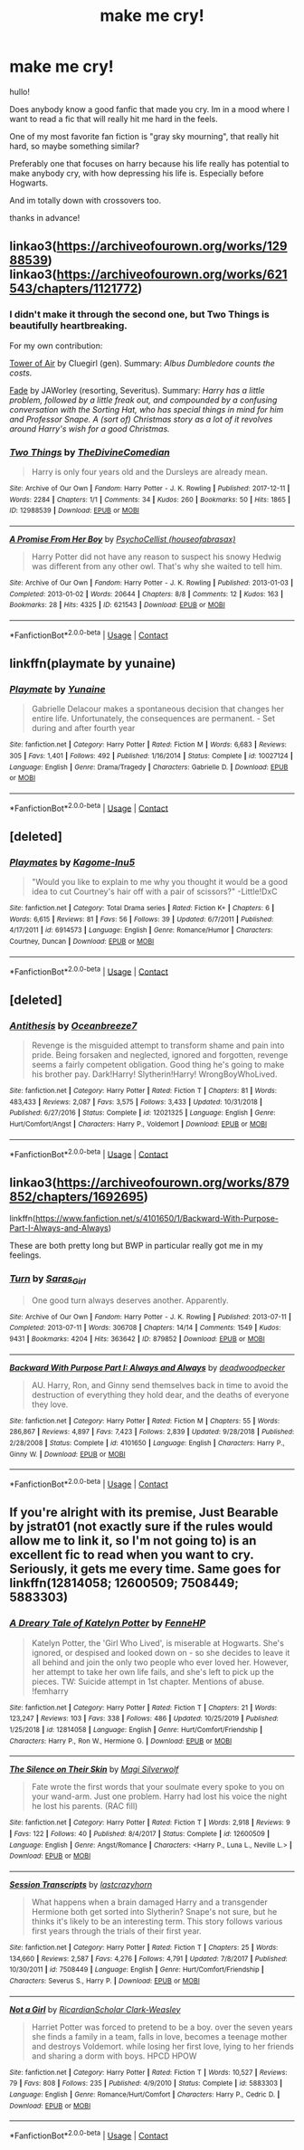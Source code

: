 #+TITLE: make me cry!

* make me cry!
:PROPERTIES:
:Author: nicki2000
:Score: 1
:DateUnix: 1603808287.0
:DateShort: 2020-Oct-27
:FlairText: Request
:END:
hullo!

Does anybody know a good fanfic that made you cry. Im in a mood where I want to read a fic that will really hit me hard in the feels.

One of my most favorite fan fiction is "gray sky mourning", that really hit hard, so maybe something similar?

Preferably one that focuses on harry because his life really has potential to make anybody cry, with how depressing his life is. Especially before Hogwarts.

And im totally down with crossovers too.

thanks in advance!


** linkao3([[https://archiveofourown.org/works/12988539]]) linkao3([[https://archiveofourown.org/works/621543/chapters/1121772]])
:PROPERTIES:
:Author: Llolola
:Score: 3
:DateUnix: 1603809695.0
:DateShort: 2020-Oct-27
:END:

*** I didn't make it through the second one, but Two Things is beautifully heartbreaking.

For my own contribution:

[[https://archiveofourown.org/works/108274][Tower of Air]] by Cluegirl (gen). Summary: /Albus Dumbledore counts the costs./

[[http://www.potionsandsnitches.org/fanfiction/viewstory.php?sid=3028][Fade]] by JAWorley (resorting, Severitus). Summary: /Harry has a little problem, followed by a little freak out, and compounded by a confusing conversation with the Sorting Hat, who has special things in mind for him and Professor Snape. A (sort of) Christmas story as a lot of it revolves around Harry's wish for a good Christmas./
:PROPERTIES:
:Author: JennaSayquah
:Score: 2
:DateUnix: 1603823328.0
:DateShort: 2020-Oct-27
:END:


*** [[https://archiveofourown.org/works/12988539][*/Two Things/*]] by [[https://www.archiveofourown.org/users/TheDivineComedian/pseuds/TheDivineComedian][/TheDivineComedian/]]

#+begin_quote
  Harry is only four years old and the Dursleys are already mean.
#+end_quote

^{/Site/:} ^{Archive} ^{of} ^{Our} ^{Own} ^{*|*} ^{/Fandom/:} ^{Harry} ^{Potter} ^{-} ^{J.} ^{K.} ^{Rowling} ^{*|*} ^{/Published/:} ^{2017-12-11} ^{*|*} ^{/Words/:} ^{2284} ^{*|*} ^{/Chapters/:} ^{1/1} ^{*|*} ^{/Comments/:} ^{34} ^{*|*} ^{/Kudos/:} ^{260} ^{*|*} ^{/Bookmarks/:} ^{50} ^{*|*} ^{/Hits/:} ^{1865} ^{*|*} ^{/ID/:} ^{12988539} ^{*|*} ^{/Download/:} ^{[[https://archiveofourown.org/downloads/12988539/Two%20Things.epub?updated_at=1599312861][EPUB]]} ^{or} ^{[[https://archiveofourown.org/downloads/12988539/Two%20Things.mobi?updated_at=1599312861][MOBI]]}

--------------

[[https://archiveofourown.org/works/621543][*/A Promise From Her Boy/*]] by [[https://www.archiveofourown.org/users/houseofabrasax/pseuds/PsychoCellist][/PsychoCellist (houseofabrasax)/]]

#+begin_quote
  Harry Potter did not have any reason to suspect his snowy Hedwig was different from any other owl. That's why she waited to tell him.
#+end_quote

^{/Site/:} ^{Archive} ^{of} ^{Our} ^{Own} ^{*|*} ^{/Fandom/:} ^{Harry} ^{Potter} ^{-} ^{J.} ^{K.} ^{Rowling} ^{*|*} ^{/Published/:} ^{2013-01-03} ^{*|*} ^{/Completed/:} ^{2013-01-02} ^{*|*} ^{/Words/:} ^{20644} ^{*|*} ^{/Chapters/:} ^{8/8} ^{*|*} ^{/Comments/:} ^{12} ^{*|*} ^{/Kudos/:} ^{163} ^{*|*} ^{/Bookmarks/:} ^{28} ^{*|*} ^{/Hits/:} ^{4325} ^{*|*} ^{/ID/:} ^{621543} ^{*|*} ^{/Download/:} ^{[[https://archiveofourown.org/downloads/621543/A%20Promise%20From%20Her%20Boy.epub?updated_at=1590731993][EPUB]]} ^{or} ^{[[https://archiveofourown.org/downloads/621543/A%20Promise%20From%20Her%20Boy.mobi?updated_at=1590731993][MOBI]]}

--------------

*FanfictionBot*^{2.0.0-beta} | [[https://github.com/FanfictionBot/reddit-ffn-bot/wiki/Usage][Usage]] | [[https://www.reddit.com/message/compose?to=tusing][Contact]]
:PROPERTIES:
:Author: FanfictionBot
:Score: 1
:DateUnix: 1603809717.0
:DateShort: 2020-Oct-27
:END:


** linkffn(playmate by yunaine)
:PROPERTIES:
:Author: Bleepbloopbotz2
:Score: 2
:DateUnix: 1603809219.0
:DateShort: 2020-Oct-27
:END:

*** [[https://www.fanfiction.net/s/10027124/1/][*/Playmate/*]] by [[https://www.fanfiction.net/u/1335478/Yunaine][/Yunaine/]]

#+begin_quote
  Gabrielle Delacour makes a spontaneous decision that changes her entire life. Unfortunately, the consequences are permanent. - Set during and after fourth year
#+end_quote

^{/Site/:} ^{fanfiction.net} ^{*|*} ^{/Category/:} ^{Harry} ^{Potter} ^{*|*} ^{/Rated/:} ^{Fiction} ^{M} ^{*|*} ^{/Words/:} ^{6,683} ^{*|*} ^{/Reviews/:} ^{305} ^{*|*} ^{/Favs/:} ^{1,401} ^{*|*} ^{/Follows/:} ^{492} ^{*|*} ^{/Published/:} ^{1/16/2014} ^{*|*} ^{/Status/:} ^{Complete} ^{*|*} ^{/id/:} ^{10027124} ^{*|*} ^{/Language/:} ^{English} ^{*|*} ^{/Genre/:} ^{Drama/Tragedy} ^{*|*} ^{/Characters/:} ^{Gabrielle} ^{D.} ^{*|*} ^{/Download/:} ^{[[http://www.ff2ebook.com/old/ffn-bot/index.php?id=10027124&source=ff&filetype=epub][EPUB]]} ^{or} ^{[[http://www.ff2ebook.com/old/ffn-bot/index.php?id=10027124&source=ff&filetype=mobi][MOBI]]}

--------------

*FanfictionBot*^{2.0.0-beta} | [[https://github.com/FanfictionBot/reddit-ffn-bot/wiki/Usage][Usage]] | [[https://www.reddit.com/message/compose?to=tusing][Contact]]
:PROPERTIES:
:Author: FanfictionBot
:Score: 1
:DateUnix: 1603809238.0
:DateShort: 2020-Oct-27
:END:


** [deleted]
:PROPERTIES:
:Score: 1
:DateUnix: 1603808970.0
:DateShort: 2020-Oct-27
:END:

*** [[https://www.fanfiction.net/s/6914573/1/][*/Playmates/*]] by [[https://www.fanfiction.net/u/1336814/Kagome-Inu5][/Kagome-Inu5/]]

#+begin_quote
  "Would you like to explain to me why you thought it would be a good idea to cut Courtney's hair off with a pair of scissors?" -Little!DxC
#+end_quote

^{/Site/:} ^{fanfiction.net} ^{*|*} ^{/Category/:} ^{Total} ^{Drama} ^{series} ^{*|*} ^{/Rated/:} ^{Fiction} ^{K+} ^{*|*} ^{/Chapters/:} ^{6} ^{*|*} ^{/Words/:} ^{6,615} ^{*|*} ^{/Reviews/:} ^{81} ^{*|*} ^{/Favs/:} ^{56} ^{*|*} ^{/Follows/:} ^{39} ^{*|*} ^{/Updated/:} ^{6/7/2011} ^{*|*} ^{/Published/:} ^{4/17/2011} ^{*|*} ^{/id/:} ^{6914573} ^{*|*} ^{/Language/:} ^{English} ^{*|*} ^{/Genre/:} ^{Romance/Humor} ^{*|*} ^{/Characters/:} ^{Courtney,} ^{Duncan} ^{*|*} ^{/Download/:} ^{[[http://www.ff2ebook.com/old/ffn-bot/index.php?id=6914573&source=ff&filetype=epub][EPUB]]} ^{or} ^{[[http://www.ff2ebook.com/old/ffn-bot/index.php?id=6914573&source=ff&filetype=mobi][MOBI]]}

--------------

*FanfictionBot*^{2.0.0-beta} | [[https://github.com/FanfictionBot/reddit-ffn-bot/wiki/Usage][Usage]] | [[https://www.reddit.com/message/compose?to=tusing][Contact]]
:PROPERTIES:
:Author: FanfictionBot
:Score: -1
:DateUnix: 1603808996.0
:DateShort: 2020-Oct-27
:END:


** [deleted]
:PROPERTIES:
:Score: 1
:DateUnix: 1603812921.0
:DateShort: 2020-Oct-27
:END:

*** [[https://www.fanfiction.net/s/12021325/1/][*/Antithesis/*]] by [[https://www.fanfiction.net/u/2317158/Oceanbreeze7][/Oceanbreeze7/]]

#+begin_quote
  Revenge is the misguided attempt to transform shame and pain into pride. Being forsaken and neglected, ignored and forgotten, revenge seems a fairly competent obligation. Good thing he's going to make his brother pay. Dark!Harry! Slytherin!Harry! WrongBoyWhoLived.
#+end_quote

^{/Site/:} ^{fanfiction.net} ^{*|*} ^{/Category/:} ^{Harry} ^{Potter} ^{*|*} ^{/Rated/:} ^{Fiction} ^{T} ^{*|*} ^{/Chapters/:} ^{81} ^{*|*} ^{/Words/:} ^{483,433} ^{*|*} ^{/Reviews/:} ^{2,087} ^{*|*} ^{/Favs/:} ^{3,575} ^{*|*} ^{/Follows/:} ^{3,433} ^{*|*} ^{/Updated/:} ^{10/31/2018} ^{*|*} ^{/Published/:} ^{6/27/2016} ^{*|*} ^{/Status/:} ^{Complete} ^{*|*} ^{/id/:} ^{12021325} ^{*|*} ^{/Language/:} ^{English} ^{*|*} ^{/Genre/:} ^{Hurt/Comfort/Angst} ^{*|*} ^{/Characters/:} ^{Harry} ^{P.,} ^{Voldemort} ^{*|*} ^{/Download/:} ^{[[http://www.ff2ebook.com/old/ffn-bot/index.php?id=12021325&source=ff&filetype=epub][EPUB]]} ^{or} ^{[[http://www.ff2ebook.com/old/ffn-bot/index.php?id=12021325&source=ff&filetype=mobi][MOBI]]}

--------------

*FanfictionBot*^{2.0.0-beta} | [[https://github.com/FanfictionBot/reddit-ffn-bot/wiki/Usage][Usage]] | [[https://www.reddit.com/message/compose?to=tusing][Contact]]
:PROPERTIES:
:Author: FanfictionBot
:Score: 1
:DateUnix: 1603812937.0
:DateShort: 2020-Oct-27
:END:


** linkao3([[https://archiveofourown.org/works/879852/chapters/1692695]])

linkffn([[https://www.fanfiction.net/s/4101650/1/Backward-With-Purpose-Part-I-Always-and-Always]])

These are both pretty long but BWP in particular really got me in my feelings.
:PROPERTIES:
:Author: gh0stworld
:Score: 1
:DateUnix: 1603827876.0
:DateShort: 2020-Oct-27
:END:

*** [[https://archiveofourown.org/works/879852][*/Turn/*]] by [[https://www.archiveofourown.org/users/Saras_Girl/pseuds/Saras_Girl][/Saras_Girl/]]

#+begin_quote
  One good turn always deserves another. Apparently.
#+end_quote

^{/Site/:} ^{Archive} ^{of} ^{Our} ^{Own} ^{*|*} ^{/Fandom/:} ^{Harry} ^{Potter} ^{-} ^{J.} ^{K.} ^{Rowling} ^{*|*} ^{/Published/:} ^{2013-07-11} ^{*|*} ^{/Completed/:} ^{2013-07-11} ^{*|*} ^{/Words/:} ^{306708} ^{*|*} ^{/Chapters/:} ^{14/14} ^{*|*} ^{/Comments/:} ^{1549} ^{*|*} ^{/Kudos/:} ^{9431} ^{*|*} ^{/Bookmarks/:} ^{4204} ^{*|*} ^{/Hits/:} ^{363642} ^{*|*} ^{/ID/:} ^{879852} ^{*|*} ^{/Download/:} ^{[[https://archiveofourown.org/downloads/879852/Turn.epub?updated_at=1600939035][EPUB]]} ^{or} ^{[[https://archiveofourown.org/downloads/879852/Turn.mobi?updated_at=1600939035][MOBI]]}

--------------

[[https://www.fanfiction.net/s/4101650/1/][*/Backward With Purpose Part I: Always and Always/*]] by [[https://www.fanfiction.net/u/386600/deadwoodpecker][/deadwoodpecker/]]

#+begin_quote
  AU. Harry, Ron, and Ginny send themselves back in time to avoid the destruction of everything they hold dear, and the deaths of everyone they love.
#+end_quote

^{/Site/:} ^{fanfiction.net} ^{*|*} ^{/Category/:} ^{Harry} ^{Potter} ^{*|*} ^{/Rated/:} ^{Fiction} ^{M} ^{*|*} ^{/Chapters/:} ^{55} ^{*|*} ^{/Words/:} ^{286,867} ^{*|*} ^{/Reviews/:} ^{4,897} ^{*|*} ^{/Favs/:} ^{7,423} ^{*|*} ^{/Follows/:} ^{2,839} ^{*|*} ^{/Updated/:} ^{9/28/2018} ^{*|*} ^{/Published/:} ^{2/28/2008} ^{*|*} ^{/Status/:} ^{Complete} ^{*|*} ^{/id/:} ^{4101650} ^{*|*} ^{/Language/:} ^{English} ^{*|*} ^{/Characters/:} ^{Harry} ^{P.,} ^{Ginny} ^{W.} ^{*|*} ^{/Download/:} ^{[[http://www.ff2ebook.com/old/ffn-bot/index.php?id=4101650&source=ff&filetype=epub][EPUB]]} ^{or} ^{[[http://www.ff2ebook.com/old/ffn-bot/index.php?id=4101650&source=ff&filetype=mobi][MOBI]]}

--------------

*FanfictionBot*^{2.0.0-beta} | [[https://github.com/FanfictionBot/reddit-ffn-bot/wiki/Usage][Usage]] | [[https://www.reddit.com/message/compose?to=tusing][Contact]]
:PROPERTIES:
:Author: FanfictionBot
:Score: 1
:DateUnix: 1603827909.0
:DateShort: 2020-Oct-27
:END:


** If you're alright with its premise, Just Bearable by jstrat01 (not exactly sure if the rules would allow me to link it, so I'm not going to) is an excellent fic to read when you want to cry. Seriously, it gets me every time. Same goes for linkffn(12814058; 12600509; 7508449; 5883303)
:PROPERTIES:
:Author: kayjayme813
:Score: 1
:DateUnix: 1603833182.0
:DateShort: 2020-Oct-28
:END:

*** [[https://www.fanfiction.net/s/12814058/1/][*/A Dreary Tale of Katelyn Potter/*]] by [[https://www.fanfiction.net/u/8216601/FenneHP][/FenneHP/]]

#+begin_quote
  Katelyn Potter, the 'Girl Who Lived', is miserable at Hogwarts. She's ignored, or despised and looked down on - so she decides to leave it all behind and join the only two people who ever loved her. However, her attempt to take her own life fails, and she's left to pick up the pieces. TW: Suicide attempt in 1st chapter. Mentions of abuse. !femharry
#+end_quote

^{/Site/:} ^{fanfiction.net} ^{*|*} ^{/Category/:} ^{Harry} ^{Potter} ^{*|*} ^{/Rated/:} ^{Fiction} ^{T} ^{*|*} ^{/Chapters/:} ^{21} ^{*|*} ^{/Words/:} ^{123,247} ^{*|*} ^{/Reviews/:} ^{103} ^{*|*} ^{/Favs/:} ^{338} ^{*|*} ^{/Follows/:} ^{486} ^{*|*} ^{/Updated/:} ^{10/25/2019} ^{*|*} ^{/Published/:} ^{1/25/2018} ^{*|*} ^{/id/:} ^{12814058} ^{*|*} ^{/Language/:} ^{English} ^{*|*} ^{/Genre/:} ^{Hurt/Comfort/Friendship} ^{*|*} ^{/Characters/:} ^{Harry} ^{P.,} ^{Ron} ^{W.,} ^{Hermione} ^{G.} ^{*|*} ^{/Download/:} ^{[[http://www.ff2ebook.com/old/ffn-bot/index.php?id=12814058&source=ff&filetype=epub][EPUB]]} ^{or} ^{[[http://www.ff2ebook.com/old/ffn-bot/index.php?id=12814058&source=ff&filetype=mobi][MOBI]]}

--------------

[[https://www.fanfiction.net/s/12600509/1/][*/The Silence on Their Skin/*]] by [[https://www.fanfiction.net/u/504333/Magi-Silverwolf][/Magi Silverwolf/]]

#+begin_quote
  Fate wrote the first words that your soulmate every spoke to you on your wand-arm. Just one problem. Harry had lost his voice the night he lost his parents. (RAC fill)
#+end_quote

^{/Site/:} ^{fanfiction.net} ^{*|*} ^{/Category/:} ^{Harry} ^{Potter} ^{*|*} ^{/Rated/:} ^{Fiction} ^{T} ^{*|*} ^{/Words/:} ^{2,918} ^{*|*} ^{/Reviews/:} ^{9} ^{*|*} ^{/Favs/:} ^{122} ^{*|*} ^{/Follows/:} ^{40} ^{*|*} ^{/Published/:} ^{8/4/2017} ^{*|*} ^{/Status/:} ^{Complete} ^{*|*} ^{/id/:} ^{12600509} ^{*|*} ^{/Language/:} ^{English} ^{*|*} ^{/Genre/:} ^{Angst/Romance} ^{*|*} ^{/Characters/:} ^{<Harry} ^{P.,} ^{Luna} ^{L.,} ^{Neville} ^{L.>} ^{*|*} ^{/Download/:} ^{[[http://www.ff2ebook.com/old/ffn-bot/index.php?id=12600509&source=ff&filetype=epub][EPUB]]} ^{or} ^{[[http://www.ff2ebook.com/old/ffn-bot/index.php?id=12600509&source=ff&filetype=mobi][MOBI]]}

--------------

[[https://www.fanfiction.net/s/7508449/1/][*/Session Transcripts/*]] by [[https://www.fanfiction.net/u/1715129/lastcrazyhorn][/lastcrazyhorn/]]

#+begin_quote
  What happens when a brain damaged Harry and a transgender Hermione both get sorted into Slytherin? Snape's not sure, but he thinks it's likely to be an interesting term. This story follows various first years through the trials of their first year.
#+end_quote

^{/Site/:} ^{fanfiction.net} ^{*|*} ^{/Category/:} ^{Harry} ^{Potter} ^{*|*} ^{/Rated/:} ^{Fiction} ^{T} ^{*|*} ^{/Chapters/:} ^{25} ^{*|*} ^{/Words/:} ^{134,660} ^{*|*} ^{/Reviews/:} ^{2,587} ^{*|*} ^{/Favs/:} ^{4,276} ^{*|*} ^{/Follows/:} ^{4,791} ^{*|*} ^{/Updated/:} ^{7/8/2017} ^{*|*} ^{/Published/:} ^{10/30/2011} ^{*|*} ^{/id/:} ^{7508449} ^{*|*} ^{/Language/:} ^{English} ^{*|*} ^{/Genre/:} ^{Hurt/Comfort/Friendship} ^{*|*} ^{/Characters/:} ^{Severus} ^{S.,} ^{Harry} ^{P.} ^{*|*} ^{/Download/:} ^{[[http://www.ff2ebook.com/old/ffn-bot/index.php?id=7508449&source=ff&filetype=epub][EPUB]]} ^{or} ^{[[http://www.ff2ebook.com/old/ffn-bot/index.php?id=7508449&source=ff&filetype=mobi][MOBI]]}

--------------

[[https://www.fanfiction.net/s/5883303/1/][*/Not a Girl/*]] by [[https://www.fanfiction.net/u/1358445/RicardianScholar-Clark-Weasley][/RicardianScholar Clark-Weasley/]]

#+begin_quote
  Harriet Potter was forced to pretend to be a boy. over the seven years she finds a family in a team, falls in love, becomes a teenage mother and destroys Voldemort. while losing her first love, lying to her friends and sharing a dorm with boys. HPCD HPOW
#+end_quote

^{/Site/:} ^{fanfiction.net} ^{*|*} ^{/Category/:} ^{Harry} ^{Potter} ^{*|*} ^{/Rated/:} ^{Fiction} ^{T} ^{*|*} ^{/Words/:} ^{10,527} ^{*|*} ^{/Reviews/:} ^{79} ^{*|*} ^{/Favs/:} ^{808} ^{*|*} ^{/Follows/:} ^{235} ^{*|*} ^{/Published/:} ^{4/9/2010} ^{*|*} ^{/Status/:} ^{Complete} ^{*|*} ^{/id/:} ^{5883303} ^{*|*} ^{/Language/:} ^{English} ^{*|*} ^{/Genre/:} ^{Romance/Hurt/Comfort} ^{*|*} ^{/Characters/:} ^{Harry} ^{P.,} ^{Cedric} ^{D.} ^{*|*} ^{/Download/:} ^{[[http://www.ff2ebook.com/old/ffn-bot/index.php?id=5883303&source=ff&filetype=epub][EPUB]]} ^{or} ^{[[http://www.ff2ebook.com/old/ffn-bot/index.php?id=5883303&source=ff&filetype=mobi][MOBI]]}

--------------

*FanfictionBot*^{2.0.0-beta} | [[https://github.com/FanfictionBot/reddit-ffn-bot/wiki/Usage][Usage]] | [[https://www.reddit.com/message/compose?to=tusing][Contact]]
:PROPERTIES:
:Author: FanfictionBot
:Score: 1
:DateUnix: 1603833208.0
:DateShort: 2020-Oct-28
:END:
